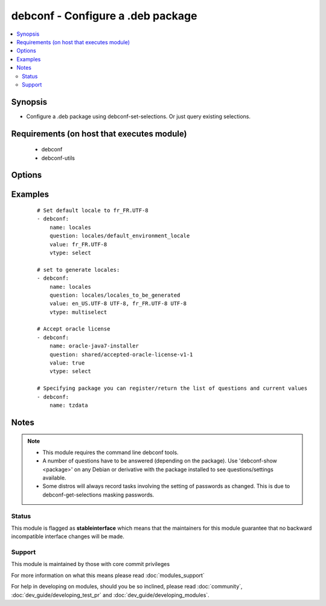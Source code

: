 .. _debconf:


debconf - Configure a .deb package
++++++++++++++++++++++++++++++++++

.. versionadded:: 1.6


.. contents::
   :local:
   :depth: 2


Synopsis
--------

* Configure a .deb package using debconf-set-selections. Or just query existing selections.


Requirements (on host that executes module)
-------------------------------------------

  * debconf
  * debconf-utils


Options
-------

.. raw:: html

    <table border=1 cellpadding=4>
    <tr>
    <th class="head">parameter</th>
    <th class="head">required</th>
    <th class="head">default</th>
    <th class="head">choices</th>
    <th class="head">comments</th>
    </tr>
                <tr><td>name<br/><div style="font-size: small;"></div></td>
    <td>yes</td>
    <td></td>
        <td></td>
        <td><div>Name of package to configure.</div></br>
    <div style="font-size: small;">aliases: pkg<div>        </td></tr>
                <tr><td>question<br/><div style="font-size: small;"></div></td>
    <td>no</td>
    <td></td>
        <td></td>
        <td><div>A debconf configuration setting</div></br>
    <div style="font-size: small;">aliases: setting, selection<div>        </td></tr>
                <tr><td>unseen<br/><div style="font-size: small;"></div></td>
    <td>no</td>
    <td></td>
        <td></td>
        <td><div>Do not set 'seen' flag when pre-seeding</div>        </td></tr>
                <tr><td>value<br/><div style="font-size: small;"></div></td>
    <td>no</td>
    <td></td>
        <td></td>
        <td><div>Value to set the configuration to</div></br>
    <div style="font-size: small;">aliases: answer<div>        </td></tr>
                <tr><td>vtype<br/><div style="font-size: small;"></div></td>
    <td>no</td>
    <td></td>
        <td><ul><li>string</li><li>password</li><li>boolean</li><li>select</li><li>multiselect</li><li>note</li><li>error</li><li>title</li><li>text</li><li>seen</li></ul></td>
        <td><div>The type of the value supplied.</div><div><code>seen</code> was added in 2.2.</div>        </td></tr>
        </table>
    </br>



Examples
--------

 ::

    # Set default locale to fr_FR.UTF-8
    - debconf:
        name: locales
        question: locales/default_environment_locale
        value: fr_FR.UTF-8
        vtype: select
    
    # set to generate locales:
    - debconf:
        name: locales
        question: locales/locales_to_be_generated
        value: en_US.UTF-8 UTF-8, fr_FR.UTF-8 UTF-8
        vtype: multiselect
    
    # Accept oracle license
    - debconf:
        name: oracle-java7-installer
        question: shared/accepted-oracle-license-v1-1
        value: true
        vtype: select
    
    # Specifying package you can register/return the list of questions and current values
    - debconf:
        name: tzdata


Notes
-----

.. note::
    - This module requires the command line debconf tools.
    - A number of questions have to be answered (depending on the package). Use 'debconf-show <package>' on any Debian or derivative with the package installed to see questions/settings available.
    - Some distros will always record tasks involving the setting of passwords as changed. This is due to debconf-get-selections masking passwords.



Status
~~~~~~

This module is flagged as **stableinterface** which means that the maintainers for this module guarantee that no backward incompatible interface changes will be made.


Support
~~~~~~~

This module is maintained by those with core commit privileges

For more information on what this means please read :doc:`modules_support`


For help in developing on modules, should you be so inclined, please read :doc:`community`, :doc:`dev_guide/developing_test_pr` and :doc:`dev_guide/developing_modules`.
